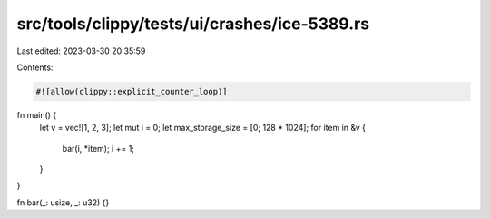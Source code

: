 src/tools/clippy/tests/ui/crashes/ice-5389.rs
=============================================

Last edited: 2023-03-30 20:35:59

Contents:

.. code-block:: rs

    #![allow(clippy::explicit_counter_loop)]

fn main() {
    let v = vec![1, 2, 3];
    let mut i = 0;
    let max_storage_size = [0; 128 * 1024];
    for item in &v {
        bar(i, *item);
        i += 1;
    }
}

fn bar(_: usize, _: u32) {}


